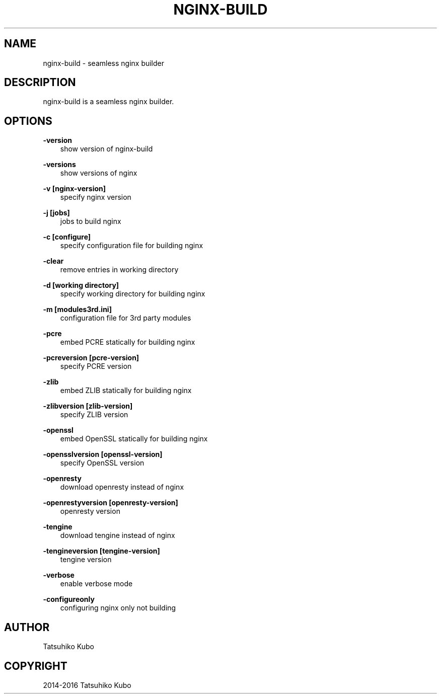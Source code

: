 .\" Man page generated from reStructuredText.
.
.TH "NGINX-BUILD" "7" "May 06, 2016" "0.9.3" "nginx-build"
.SH NAME
nginx-build \- seamless nginx builder
.
.nr rst2man-indent-level 0
.
.de1 rstReportMargin
\\$1 \\n[an-margin]
level \\n[rst2man-indent-level]
level margin: \\n[rst2man-indent\\n[rst2man-indent-level]]
-
\\n[rst2man-indent0]
\\n[rst2man-indent1]
\\n[rst2man-indent2]
..
.de1 INDENT
.\" .rstReportMargin pre:
. RS \\$1
. nr rst2man-indent\\n[rst2man-indent-level] \\n[an-margin]
. nr rst2man-indent-level +1
.\" .rstReportMargin post:
..
.de UNINDENT
. RE
.\" indent \\n[an-margin]
.\" old: \\n[rst2man-indent\\n[rst2man-indent-level]]
.nr rst2man-indent-level -1
.\" new: \\n[rst2man-indent\\n[rst2man-indent-level]]
.in \\n[rst2man-indent\\n[rst2man-indent-level]]u
..
.SH DESCRIPTION
.sp
nginx\-build is a seamless nginx builder.
.SH OPTIONS
.sp
\fB\-version\fP
.INDENT 0.0
.INDENT 3.5
show version of nginx\-build
.UNINDENT
.UNINDENT
.sp
\fB\-versions\fP
.INDENT 0.0
.INDENT 3.5
show versions of nginx
.UNINDENT
.UNINDENT
.sp
\fB\-v [nginx\-version]\fP
.INDENT 0.0
.INDENT 3.5
specify nginx version
.UNINDENT
.UNINDENT
.sp
\fB\-j [jobs]\fP
.INDENT 0.0
.INDENT 3.5
jobs to build nginx
.UNINDENT
.UNINDENT
.sp
\fB\-c [configure]\fP
.INDENT 0.0
.INDENT 3.5
specify configuration file for building nginx
.UNINDENT
.UNINDENT
.sp
\fB\-clear\fP
.INDENT 0.0
.INDENT 3.5
remove entries in working directory
.UNINDENT
.UNINDENT
.sp
\fB\-d [working directory]\fP
.INDENT 0.0
.INDENT 3.5
specify working directory for building nginx
.UNINDENT
.UNINDENT
.sp
\fB\-m [modules3rd.ini]\fP
.INDENT 0.0
.INDENT 3.5
configuration file for 3rd party modules
.UNINDENT
.UNINDENT
.sp
\fB\-pcre\fP
.INDENT 0.0
.INDENT 3.5
embed PCRE statically for building nginx
.UNINDENT
.UNINDENT
.sp
\fB\-pcreversion [pcre\-version]\fP
.INDENT 0.0
.INDENT 3.5
specify PCRE version
.UNINDENT
.UNINDENT
.sp
\fB\-zlib\fP
.INDENT 0.0
.INDENT 3.5
embed ZLIB statically for building nginx
.UNINDENT
.UNINDENT
.sp
\fB\-zlibversion [zlib\-version]\fP
.INDENT 0.0
.INDENT 3.5
specify ZLIB version
.UNINDENT
.UNINDENT
.sp
\fB\-openssl\fP
.INDENT 0.0
.INDENT 3.5
embed OpenSSL statically for building nginx
.UNINDENT
.UNINDENT
.sp
\fB\-opensslversion [openssl\-version]\fP
.INDENT 0.0
.INDENT 3.5
specify OpenSSL version
.UNINDENT
.UNINDENT
.sp
\fB\-openresty\fP
.INDENT 0.0
.INDENT 3.5
download openresty instead of nginx
.UNINDENT
.UNINDENT
.sp
\fB\-openrestyversion [openresty\-version]\fP
.INDENT 0.0
.INDENT 3.5
openresty version
.UNINDENT
.UNINDENT
.sp
\fB\-tengine\fP
.INDENT 0.0
.INDENT 3.5
download tengine instead of nginx
.UNINDENT
.UNINDENT
.sp
\fB\-tengineversion [tengine\-version]\fP
.INDENT 0.0
.INDENT 3.5
tengine version
.UNINDENT
.UNINDENT
.sp
\fB\-verbose\fP
.INDENT 0.0
.INDENT 3.5
enable verbose mode
.UNINDENT
.UNINDENT
.sp
\fB\-configureonly\fP
.INDENT 0.0
.INDENT 3.5
configuring nginx only not building
.UNINDENT
.UNINDENT
.SH AUTHOR
Tatsuhiko Kubo
.SH COPYRIGHT
2014-2016 Tatsuhiko Kubo
.\" Generated by docutils manpage writer.
.
